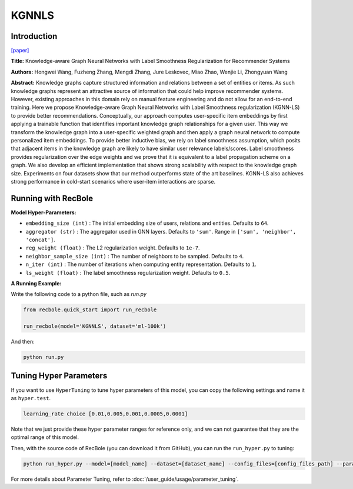 KGNNLS
===========

Introduction
---------------------

`[paper] <https://dl.acm.org/doi/10.1145/3292500.3330836>`_

**Title:** Knowledge-aware Graph Neural Networks with Label Smoothness Regularization for Recommender Systems

**Authors:** Hongwei Wang, Fuzheng Zhang, Mengdi Zhang, Jure Leskovec, Miao Zhao, Wenjie Li, Zhongyuan Wang

**Abstract:**  Knowledge graphs capture structured information and relations between a set of entities or items.
As such knowledge graphs represent an attractive source of information that could help improve recommender systems.
However, existing approaches in this domain rely on manual feature engineering and do not allow for an end-to-end
training. Here we propose Knowledge-aware Graph Neural Networks with Label Smoothness regularization (KGNN-LS) to
provide better recommendations. Conceptually, our approach computes user-specific item embeddings by first applying
a trainable function that identifies important knowledge graph relationships for a given user. This way we transform
the knowledge graph into a user-specific weighted graph and then apply a graph neural network to compute personalized
item embeddings. To provide better inductive bias, we rely on label smoothness assumption, which posits that adjacent
items in the knowledge graph are likely to have similar user relevance labels/scores. Label smoothness provides
regularization over the edge weights and we prove that it is equivalent to a label propagation scheme on a graph.
We also develop an efficient implementation that shows strong scalability with respect to the knowledge graph size.
Experiments on four datasets show that our method outperforms state of the art baselines. KGNN-LS also achieves
strong performance in cold-start scenarios where user-item interactions are sparse.

.. image:: ../../../asset/kgnnls.png
    :width: 600
    :align: center

Running with RecBole
-------------------------

**Model Hyper-Parameters:**

- ``embedding_size (int)`` : The initial embedding size of users, relations and entities. Defaults to ``64``.
- ``aggregator (str)`` : The aggregator used in GNN layers. Defaults to ``'sum'``. Range in ``['sum', 'neighbor', 'concat']``.
- ``reg_weight (float)`` : The L2 regularization weight. Defaults to ``1e-7``.
- ``neighbor_sample_size (int)`` : The number of neighbors to be sampled. Defaults to ``4``.
- ``n_iter (int)`` : The number of iterations when computing entity representation. Defaults to ``1``.
- ``ls_weight (float)`` : The label smoothness regularization weight. Defaults to ``0.5``.


**A Running Example:**

Write the following code to a python file, such as `run.py`

.. code:: python

   from recbole.quick_start import run_recbole

   run_recbole(model='KGNNLS', dataset='ml-100k')

And then:

.. code:: bash

   python run.py

Tuning Hyper Parameters
-------------------------

If you want to use ``HyperTuning`` to tune hyper parameters of this model, you can copy the following settings and name it as ``hyper.test``.

.. code:: bash

   learning_rate choice [0.01,0.005,0.001,0.0005,0.0001]

Note that we just provide these hyper parameter ranges for reference only, and we can not guarantee that they are the optimal range of this model.

Then, with the source code of RecBole (you can download it from GitHub), you can run the ``run_hyper.py`` to tuning:

.. code:: bash

	python run_hyper.py --model=[model_name] --dataset=[dataset_name] --config_files=[config_files_path] --params_file=hyper.test

For more details about Parameter Tuning, refer to :doc:`/user_guide/usage/parameter_tuning`.

